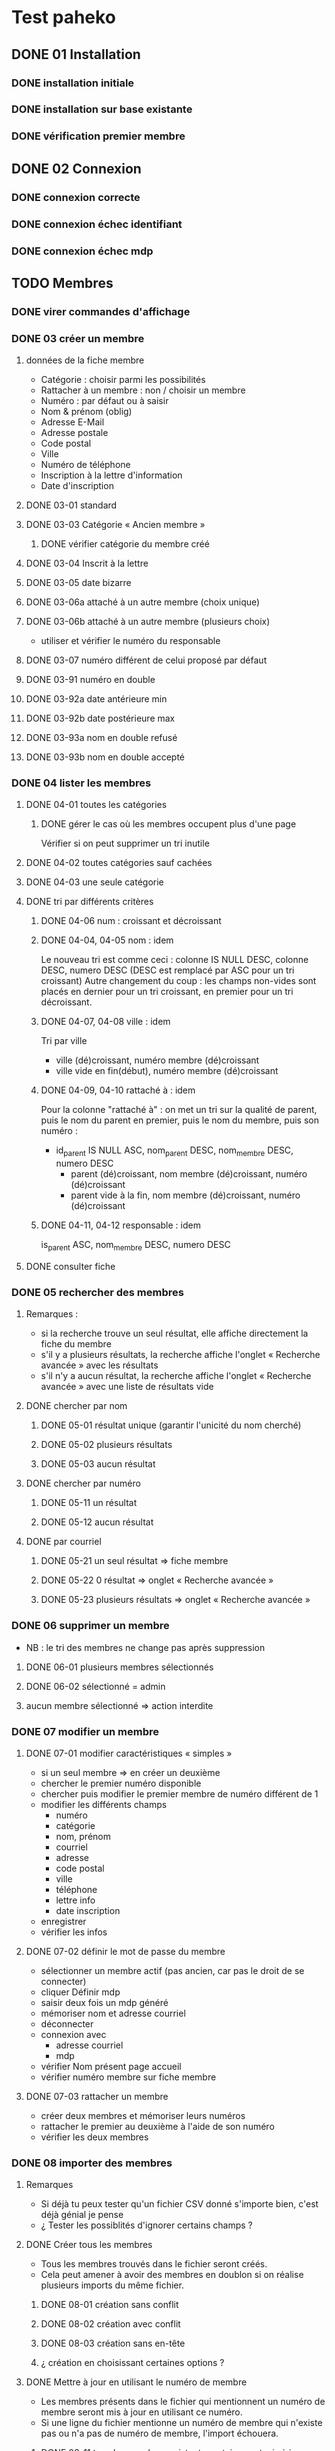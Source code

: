 #+STARTUP: show3levels
#+STARTUP: inlineimages
#+STARTUP: indent
* Test paheko
** DONE 01 Installation
*** DONE installation initiale
*** DONE installation sur base existante
*** DONE vérification premier membre
** DONE 02 Connexion
*** DONE connexion correcte
*** DONE connexion échec identifiant
*** DONE connexion échec mdp
** TODO Membres
*** DONE virer commandes d'affichage
*** DONE 03 créer un membre
**** données de la fiche membre
- Catégorie : choisir parmi les possibilités
- Rattacher à un membre : non / choisir un membre
- Numéro : par défaut ou à saisir
- Nom & prénom (oblig)
- Adresse E-Mail
- Adresse postale
- Code postal
- Ville
- Numéro de téléphone
- Inscription à la lettre d'information
- Date d'inscription
**** DONE 03-01 standard
**** DONE 03-03 Catégorie « Ancien membre »
***** DONE vérifier catégorie du membre créé
**** DONE 03-04 Inscrit à la lettre
**** DONE 03-05 date bizarre
**** DONE 03-06a attaché à un autre membre (choix unique)
**** DONE 03-06b attaché à un autre membre (plusieurs choix)
- utiliser et vérifier le numéro du responsable
**** DONE 03-07 numéro différent de celui proposé par défaut
**** DONE 03-91 numéro en double
**** DONE 03-92a date antérieure min
**** DONE 03-92b date postérieure max
**** DONE 03-93a nom en double refusé
**** DONE 03-93b nom en double accepté
*** DONE 04 lister les membres
**** DONE 04-01 toutes les catégories
***** DONE gérer le cas où les membres occupent plus d'une page
Vérifier si on peut supprimer un tri inutile
**** DONE 04-02 toutes catégories sauf cachées
**** DONE 04-03 une seule catégorie
**** DONE tri par différents critères
***** DONE 04-06 num : croissant et décroissant
***** DONE 04-04, 04-05 nom : idem
Le nouveau tri est comme ceci :
colonne IS NULL DESC, colonne DESC, numero DESC
(DESC est remplacé par ASC pour un tri croissant)
Autre changement du coup : les champs non-vides sont placés en dernier
pour un tri croissant, en premier pour un tri décroissant.

***** DONE 04-07, 04-08 ville : idem
Tri par ville
- ville (dé)croissant, numéro membre (dé)croissant
- ville vide en fin(début), numéro membre (dé)croissant

***** DONE 04-09, 04-10 rattaché à : idem

Pour la colonne "rattaché à" : on met un tri sur la
qualité de parent, puis le nom du parent en premier, puis le nom du
membre, puis son numéro :
- id_parent IS NULL ASC, nom_parent DESC, nom_membre DESC, numero DESC
  - parent (dé)croissant, nom membre (dé)croissant, numéro (dé)croissant
  - parent vide à la fin, nom membre (dé)croissant, numéro (dé)croissant

***** DONE 04-11, 04-12 responsable : idem
is_parent ASC, nom_membre DESC, numero DESC

**** DONE consulter fiche
*** DONE 05 rechercher des membres
**** Remarques :
- si la recherche trouve un seul résultat, elle affiche directement la
  fiche du membre
- s'il y a plusieurs résultats, la recherche affiche l'onglet
  « Recherche avancée » avec les résultats
- s'il n'y a aucun résultat, la recherche affiche l'onglet
  « Recherche avancée » avec une liste de résultats vide
**** DONE chercher par nom
***** DONE 05-01 résultat unique (garantir l'unicité du nom cherché)
***** DONE 05-02 plusieurs résultats
***** DONE 05-03 aucun résultat
**** DONE chercher par numéro
***** DONE 05-11 un résultat
***** DONE 05-12 aucun résultat
**** DONE par courriel
***** DONE 05-21 un seul résultat => fiche membre
***** DONE 05-22 0 résultat => onglet « Recherche avancée »
***** DONE 05-23 plusieurs résultats => onglet « Recherche avancée »
*** DONE 06 supprimer un membre
- NB : le tri des membres ne change pas après suppression
**** DONE 06-01 plusieurs membres sélectionnés
**** DONE 06-02 sélectionné = admin
**** aucun membre sélectionné => action interdite
*** DONE 07 modifier un membre
**** DONE 07-01 modifier caractéristiques « simples »
 - si un seul membre => en créer un deuxième
 - chercher le premier numéro disponible
 - chercher puis modifier le premier membre de numéro différent de 1
 - modifier les différents champs
   - numéro
   - catégorie
   - nom, prénom
   - courriel
   - adresse
   - code postal
   - ville
   - téléphone
   - lettre info
   - date inscription
 - enregistrer
 - vérifier les infos
**** DONE 07-02 définir le mot de passe du membre
- sélectionner un membre actif (pas ancien, car pas le droit de se
  connecter)
- cliquer Définir mdp
- saisir deux fois un mdp généré
- mémoriser nom et adresse courriel
- déconnecter
- connexion avec
  - adresse courriel
  - mdp
- vérifier Nom présent page accueil
- vérifier numéro membre sur fiche membre
**** DONE 07-03 rattacher un membre
- créer deux membres et mémoriser leurs numéros
- rattacher le premier au deuxième à l'aide de son numéro
- vérifier les deux membres
*** DONE 08 importer des membres
**** Remarques
- Si déjà tu peux tester qu'un fichier CSV donné s'importe bien, c'est
  déjà génial je pense
- ¿ Tester les possiblités d'ignorer certains champs ?
**** DONE Créer tous les membres
- Tous les membres trouvés dans le fichier seront créés.
- Cela peut amener à avoir des membres en doublon si on réalise
  plusieurs imports du même fichier.
***** DONE 08-01 création sans conflit
***** DONE 08-02 création avec conflit
***** DONE 08-03 création sans en-tête
***** ¿ création en choisissant certaines options ?
**** DONE Mettre à jour en utilisant le numéro de membre
- Les membres présents dans le fichier qui mentionnent un numéro de
  membre seront mis à jour en utilisant ce numéro.
- Si une ligne du fichier mentionne un numéro de membre qui n'existe
  pas ou n'a pas de numéro de membre, l'import échouera.
***** DONE 08-11 tous les membres existent ; certains sont mis à jour
***** DONE 08-12 au moins un membre n'existe pas
**** DONE 08-21 Automatique : créer ou mettre à jour en utilisant le numéro de membre
- Met à jour la fiche d'un membre si son numéro existe, sinon crée un
  membre si le numéro de membre indiqué n'existe pas ou n'est pas
  renseigné.
*** DONE 09 exporter des membres
Je ne sais pas ce que permet Selenium, mais si déjà tu peux tester que
ça produit bien un fichier de plus de 0 octets ça sera bien.

- avec le runner :
  - avec fenêtre, fichier exporté placé dans le répertoire par défaut ~/Downloads
  - sans fenêtre, le fichier est enregistré dans le répertoire de travail... pas toujours !
	- MAIS l'ajout d'une opération après le déclenchement de
      l'enregistrement permet la bonne terminaison de l'enregistrement
**** DONE 09-01 export sauf catégories cachées
**** DONE 09-02 export toutes catégories
**** DONE 09-03 export membres actifs
**** DONE 09-04 export administrateurs
*** DONE 10 configuration membres Préférences
**** DONE 10-01 catégorie par défaut des nouveaux membres
**** DONE 10-02 identité : ajouter adresse courriel au champ Nom & Prénom
**** DONE 10-03 identité : remplacer le champ Nom & Prénom par le champ courriel
**** DONE 10-04 connexion par numéro de membre
**** DONE 10-05 durée de conservation journal : aucun
- créer un membre
- lui attribuer un mot de passe
- mettre la durée de conservatin à 0
- déconnexion admin
- connexion du membre
- vérifier journal connexion vide
- déconnexion
- connexion admin
- vérification absence membre dans journal
**** DONE 10-06 connexion par numéro de téléphone
**** ¿ déconnexion automatique ?
*** DONE 11 ajouter un champ à la fiche membre
- vérifier ensuite que les champs membre ajoutés fonctionnent bien dans
  la fiche du membre (et ce pour chaque type de champ ?) et apparaissent
  dans la liste des membres
- les champs prédéfinis s'ajoutent avant les champs personnalisés et
  semble-t-il de temps en temps, le nouveau champ (perso) est ajouté en
  avant-dernière position !
- PB : le bouton de suppression finale du champ est pris en compte par
  l'IDE mais pas toujours par le runner
***** DONE 11-01 ajout champ perso email
***** DONE 11-02 ajout champ perso url
***** DONE 11-03 ajout champ perso case à cocher
***** DONE 11-04 ajout champ perso date
***** DONE 11-05 ajout champ perso date et heure
***** DONE 11-06 ajout champ perso mois et année
- avec le driver de chrome :
  - saisir le mois
  - envoyer le code de la touche de tabulation
  - saisir l'année
fonctionne avec runner et le driver de chrome mais probablement pas avec celui de firefox
***** DONE 11-07 ajout champ perso année
***** DONE 11-08 ajout champ perso fichier
- utilise le fichier /tmp/cv.pdf
- PB : dans la fiche membre, le nom du fichier comporte un « &shy; » avant le point
***** DONE 11-08a ajout champ perso fichier avec modification
- utilise les fichiers /tmp/cv.pdf et /tmp/cv2.pdf
- PB : dans la fiche membre, le nom du fichier comporte un « &shy; » avant le point
***** DONE 11-09 ajout champ perso mot de passe
- question :  ce mot de passe ne sert pas à se connecter, donc à quoi sert-il ?
- pour vérifier le mot de passe, il faut :
  - connecter le membre
  - modifier les infos personnelles
  - afficher le mot de passe :
	- NB : le mdp qui s'affiche (en fonctionnement interactif) est
      celui enregistré par le navigateur pour l'admin !!
	- NB : en mode runner, le champ est vide =>impossible de vérifier le mdp
  - Remarque : la modification du mot de passe est prise en compte mais on
    ne peut le voir qu'en exportant les données de la fiche membre
***** DONE 11-10 ajout champ perso nombre
***** DONE 11-11 ajout champ perso nombre à virgule
***** DONE 11-12 ajout champ perso numéro téléphone
***** DONE 11-13 ajout champ perso Sélecteur à choix unique
***** DONE 11-14 ajout champ perso Sélecteur à choix multiple
***** DONE 11-15 ajout champ perso pays
- Pour définir le pays par défaut, il faut indiquer son code à deux
  lettres et non son nom complet => à documenter ou à changer
***** DONE 11-16 ajout champ perso texte libre
***** DONE 11-17 ajout champ perso texte choix multiple
***** DONE 11-18 ajout champ perso texte multilignes
***** DONE 11-19 ajout champ perso calculé
***** DONE 11-30 ajout ancienneté
- c'est un champ calculé à partir de la date d'inscription
***** DONE 11-31 ajout année naissance
***** DONE 11-32 ajout date naissance
***** DONE 11-33 ajout pays
***** DONE 11-34 ajout photo
- utilise le fichier /tmp/photo.jpg
***** DONE 11-35 ajout pronom
***** DONE 11-36 ajout âge en fonction année naissance
- ajouter année naissance
- ajouter âge
- tenir compte du cas où il y a déjà un champ âge/date naissance
***** DONE 11-37 ajout âge en fonction date naissance
- ajouter date naissance
- ajouter âge
- tenir compte du cas où il y a déjà un champ âge/année naissance
***** DONE 11-90 saisir un champ avec un identifiant déjà existant
- récupérer l'identifiant d'un champ déjà présent
- messages d'erreur différents selon le champ :
  - Ce nom de champ est déjà utilisé par un autre champ : adresse, code_postal,
	ville, telephone, lettre_infos_1, date_inscription
  - numero : Aucun champ de numéro de membre n'existe
  - nom    : Aucun champ de nom de membre n'existe
  - email  : Aucun champ d'identifiant de connexion n'existe
***** TODO ¿ saisir une donnée erronée dans chaque champ ?
Pas sûr qu'on puisse : la saisie des champs est contrôlée (partiellement ?)
*** DONE 12 modifier un champ de la fiche membre
**** DONE 12-01 numéro non affiché liste membres
**** DONE TEST SUPPRIMÉ car devenu inutile 12-02 numéro non obligatoire
Même si on ne saisit pas un numéro, il sera automatiquement affecté
- le test est-il pertinent ?
- faut-il empêcher cette modification ?
**** DONE 12-03 numéro non visible fiche membre
**** DONE TEST SUPPRIMÉ car devenu inutile 12-06 nom, prénom non affiché liste membres
- la modification n'est plus possible
**** DONE 12-07 nom, prénom non obligatoire
**** DONE 12-08 nom, prénom modifiable
**** DONE 12-09 nom, prénom non visible fiche membre
**** DONE 12-11 e-mail affiché liste membres
**** DONE 12-12 e-mail obligatoire
**** DONE [[./images/attention-petit.png]] 12-13 e-mail modifiable
- après « se connecter à sa place » :
  - clic « Mes infos personnelles » échoue
  - impossible ensuite de se connecter en tant qu'admin
  - réinstallation nécessaire !
- avec attribution d'un mot de passe :
  - changement email possible, mais si adresse générée aléatoirement :
	- attente longue lors enregistrement
	- changement accepté mais apparition mention « Adresse invalide » (en rouge)
	- possibilité pour le membre de se déconnecter puis de se
      reconnecter mais le statut email reste toujours invalide
  - le problème ne se pose pas avec une adresse valide :)
**** DONE 12-14 e-mail non visible fiche membre
**** DONE 12-16 mot de passe modifiable
- fonctionne, mais temps d'attente long lors de l'enregistrement du
  nouveau mot de passe
**** DONE 12-17 mot de passe non visible
*** DONE 13 changer l'ordre des champs de la fiche membre
**** DONE 13-01 intervertir numéro et nom
- est-ce utile de tester d'autres changements d'ordre ?
*** DONE 14 configuration membres Catégories
**** DONE 14-01 ajouter une catégorie
**** DONE 14-01b ajouter deux catégories de même non
**** DONE 14-02 supprimer une catégorie non vide
**** DONE 14-03 vider et supprimer une catégorie
**** DONE modifier une catégorie
***** DONE 14-10 inverser la visibilité d'une catégorie
***** DONE 14-11 interdire connexion
- interdire la connexion d'une catégorie
- ajouter un membre dans cette catégorie
- lui attribuer un mot de passe
- essayer de connecter le membre
- vérifier l'échec
***** DONE 14-12 autoriser connexion
- interdire la connexion d'une catégorie
- ajouter un membre dans cette catégorie
- lui attribuer un mot de passe
- essayer de connecter le membre
- vérifier l'échec
*** DONE Droits
- vérifier que le droit lecture/écriture/administration fonctionne
  bien, notamment via le bouton "connexion à la place du membre"
- Gestion des membres
  - Pas d'accès
  - Lecture uniquement (peut voir les informations personnelles de
    tous les membres, y compris leurs inscriptions à des activités)
  - Lecture & écriture (peut ajouter et modifier des membres, peut
    changer de catégorie un membre d'une catégorie ayant des droits
    égaux ou moindres, ne peut pas supprimer des membres, peut inscrire
    des membres à des activités, peut envoyer des messages collectifs)
  - Administration (peut tout faire)
***** DONE 14-20 aucun droit : consultation autre membre impossible
***** DONE 14-30 droit lecture : consultation autre membre possible
***** DONE 14-31 droit lecture : modification autre membre impossible
***** DONE 14-32 droit lecture : création membre impossible
***** DONE 14-40 droit écriture : création membre possible
***** DONE 14-41 droit écriture : suppression autre membre impossible
***** DONE 14-42 droit écriture : changer de catégorie possible
***** DONE 14-43 droit écriture : modifier admin impossible
***** DONE 14-50 droit administration : suppression autre membre possible
*** TODO supprimer un champ dans la fiche membre
- le clic sur le bouton de confirmation de la suppression n'est pas
  pris en compte
- même problème en utilisant du code javascript pour ouvrir le
  dialogue de confirmation dans un onglet plutôt qu'une popup ; dans
  ce cas, c'est la case à cocher qui n'est pas cochée !
- certains champs dépendent d'un autre : âge dépend de l'année de
  naissance => on ne peut supprimer année si âge est présent !
**** TODO Suppression adresse postale
- échec => inutile de poursuivre
** prise en main
*** DONE test installation

 Exemple de test (après avoir installé un Paheko sur sa machine, sur le
 vhost "paheko.localhost", sans base de données) :
 - se rendre à l'adresse http://testpaheko.local.bzh
 - remplir le formulaire d'installation
 - valider le formulaire (cliquer sur le bouton en bas de page)
 - sur la page suivante cliquer ensuite sur "configuration" dans le menu
 - vérifier que les informations de l'association indiquées lors
   l'installation se retrouvent exactement dans les champs de la
   configuration
 - cliquer sur le menu "Membres"
 - vérifier que le membre par défaut est bien dans la liste
 - cliquer sur la fiche du membre
 - vérifier que l'adresse e-mail et autres infos remplies à
   l'installation sont bien là

 interpeller noircir colis allumer

*** TODO Démarrer la comptabilité
 - cas normal
   - choix du PC
   - dates exercice
 - vérifications
   - nombre d'écritures
   - PC
   - dates exercice
 - tester erreur saisie dates
 - tester modif pays

*** TODO test saisie recette

 Un autre test pour la compta :
 - se rendre à l'adresse http://testpaheko.local.bzh/admin/ (après avoir été
   connecté dans un test précédent, que je ne détaille pas ici)
 - cliquer sur le menu "Saisie" dans la compta
 - cliquer sur "recette"
 - renseigner un libellé, un montant, les comptes, autres champs etc.
 - valider le formulaire
 - sur la page de détail de l'écriture, vérifier que toutes les
   mentions, comptes et montants correspondent à ce qui a été saisi
 - se rendre sur la page compte de résultat
 - vérifier que le montant de la recette apparaît bien dans les
   produits, que le nom du compte est bon, etc.

** Exemples
*** parcours table
Voir file:///home/engel/outils/selenium/tuto.side : lister membres
- compter le nombre d'éléments de la table => nb_elem
- itérer avec un compteur (while) => num
- accéder à l'élément courant grâce au compteur //tr[${num}]

| Command         | Target                                                   | Value   |
|-----------------+----------------------------------------------------------+---------|
| storeXpathCount | xpath=//table[@class=\"list\"]/tbody/tr/th//span         | nb_elem |
| executeScript   | return 1                                                 | num     |
| while           | ${num} <= ${nb_elem}                                     |         |
| storeText       | xpath=//table[@class=\"list\"]/tbody/tr[${num}]/th//span | nom     |
| echo            | ${nom}                                                   |         |
| execute script  | return ${num} + 1                                        | num     |
| end             |                                                          |         |

*** données structurées
- les objets ne sont pas acceptés par le runner (voir
  https://github.com/SeleniumHQ/selenium-ide/issues/1603)
- voir file:///home/engel/outils/selenium/tuto.side forEach
*** envoi fichier
Voir file:///home/engel/devel/recusDons/test/recusDons.side
**Ne fonctionne qu'avec chrome**
- insérer (type) le chemin du fichier dans le champ de saisie du nom
- cliquer le bouton d'envoi
** Notes
*** problème avec instruction conditionnelle dans 4-09 et 4-10
#+BEGIN_SRC bash
if (${nb_parents} >= 2)
{ ... }
else if (${nb_total_membres} > 2)
// ce bloc est exécuté même si nb_parents >= 2
{ ... }
#+END_SRC

**Contournement**
#+BEGIN_SRC bash
if (${nb_parents} >= 2)
{ ... }
else if ${nb_parents} < 2 && ${nb_total_membres} > 2
{ ... }
#+END_SRC
*** problème avec apostrophe
- pas d'apostrophe dans les éléments de tableau, sinon problème
- si apostrophe dans une chaîne => lors de l'appel d'un script :
  problème avec l'IDE mais pas avec le runner
*** erreur timeout
Il y a un bug, référenceé ici : https://github.com/SeleniumHQ/selenium-ide/issues/1819
qui affiche un message d'erreur après une longue pause :
#+BEGIN_COMMENT
  Jest did not exit one second after the test run has completed.

  'This usually means that there are asynchronous operations that
  weren't stopped in your tests. Consider running Jest with
  `--detectOpenHandles` to troubleshoot this issue.
#+END_COMMENT
l'ajout de « detectOpenHandles » est strictement sans effet...
D'où la tentative de contournement dans runtest
*** comparer des nombres
Les valeurs récupérées sur une page sont des chaînes => à convertir en
nombre avec Number pour faire une comparaison numérique (ex : numéro
de membre)
*** display:none
Impossible de sélectionner un élément avec l'attribut **display:none**
; il faut préalablement lui mettre l'attribut **display:block**
*** numéro de téléphone
- **Attention**, un numéro qui commence par 0 est formatté avec un
  espace entre les paires de chiffres !!
*** accès élément tableau javascript
#+BEGIN_SRC javascript
// refusé par IDE mais accepté par runner
return ${t}[${i}]
#+END_SRC
*** Objet javascript
- Syntaxe accès aux objets : ${objet}.attribut ou ${objet}.methode

#+BEGIN_SRC javascript
// refusé par le runner
return ${membre.nom}

// accepté
return ${membre}.nom;
#+END_SRC

*** input type="checkbox
Pour (dés)activer un /<input type="checkbox"/, il faut utiliser
**(un)check** car le runner (de chrome ?) n'aime pas **click**
*** Appel de fonction
L'/appel de fonction/ définie dans le script avec une variable de
l'IDE en param ne fonction qu'avec Chrome.  NB : vérifier exactement
ce qui ne fonctionne pas avec firefox ?

*** Envoi de fichier
- Ne fonctionne qu'avec chrome
- *Important* : Ne pas cliquer sur le bouton d'ouverture du sélecteur
  de fichier : il ne se refermera pas et masquera les éléments de la
  fenêtre précédente qui ne pourront plus être activés
*** Sélectionner un onglet/une fenêtre après ouverture
- dans la commande qui ouvre une nouvelle fenêtre ou un nouvel onglet,
  cliquer l'icône « Add new window configuration » tout à droite de la
  commance ; saisir un nom de fenre qu'on pourra utiliser plus loin
  pour sélectionner la fenêtre quand elle sera ouverte avec la
  commande :
  #+BEGIN_SRC
	select window | handle=${nom_fenêtre}
  #+END_SRC
- voir 13-01 suppression adresse
*** Version mobile
- les libellés des boutons du menu principal n'apparaissent pas et ne
  sont donc pas trouvés, ni par un chemin xpath, ni par un chemin css
  ; il faut donc utiliser un chemin qui s'arrête à l'url du lien
  correspondant.
- les sous-menus n'apparaissent pas => pas d'accès direct => il faut
  procéder par étape : menu puis sous-menu
- lors de l'ajout d'un membre, le bouton Enregistrer n'est pas visible
  et ne peut être cliqué ; pour le rendre visible, il faut passer
  d'une rubrique à l'autre avec la touche Tab ou avec PageDown, par
  exemple après avoir saisi la date.... **mais** :
  - avec navigateur chrome : pas de sélecteur de date ! => il faut ruser :(
  - même ainsi, il se peut que le bouton ne puisse recevoir le clic
    (voir ci-dessous) ; apparemment le webdriver firefox ne réagit pas
    à PageDown et celui de chrome réagit à Tab, mais ça ne suffit pas
    à rendre cliquable le bouton Enregistrer

Bref, ce qui marche pour le driver chrome ne marche pas pour celui de firefox et vice-versa..

#+BEGIN_SRC bash
> selenium-side-runner -c "browserName=firefox" -f "mobile" paheko_v4.side

    Element <button class="main icn-btn" name="save" type="submit"> is not clickable
    at point (125,633) because another element <ul> obscures it
#+END_SRC

*** Exception javascript (CORRIGÉ)
quand l'inspecteur est ouvert, le clic sur le sélecteur d'identité des
membres (Configuration/Membres/Préférences) déclenche une exception
javascript (TypeError: document.querySelector(...) is null) sur l'instruction :
#+BEGIN_SRC javascript
document.querySelector('input').focus();
#+END_SRC
*** PB : Se connecter à la place d'un membre
- OK avec l'IDE
- échec systématique avec le runner => c'est l'admin qui est connecté,
  pas le membre choisi
*** PB : suppression champ dans la fiche membre
- OK avec l'IDE
- échecs aléatoires avec le runner
  - le clic sur le bouton de confirmation de la suppression n'est pas
	pris en compte
  - même problème en utilisant du code javascript pour ouvrir le
	dialogue de confirmation dans un onglet plutôt qu'une popup ; dans
	ce cas, c'est la case à cocher qui n'est pas cochée !
